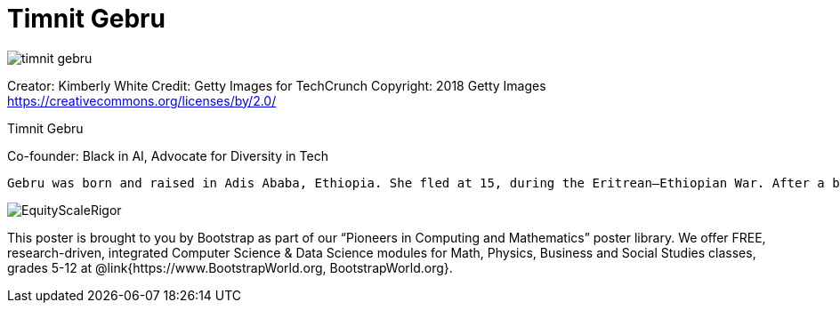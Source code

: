 = Timnit Gebru

++++
<style>
@import url("../../../lib/pioneers.css");
</style>
++++

[.posterImage]
image:../pioneer-imgs/timnit-gebru.png[]

[.credit]
Creator: Kimberly White Credit: Getty Images for TechCrunch Copyright: 2018 Getty Images https://creativecommons.org/licenses/by/2.0/

[.name]
Timnit Gebru

[.title]
Co-founder: Black in AI, Advocate for Diversity in Tech

[.text]
 Gebru was born and raised in Adis Ababa, Ethiopia. She fled at 15, during the Eritrean–Ethiopian War. After a brief stint in Ireland, she eventually received political asylum in the US, where she attended high school in Somerville, MA before earning her BS, MS, and PhD from Stanford. Gebru focuses on data mining, artificial intelligence (AI) and algorithmic bias. Her doctoral research won the 2017 LDV Capital Vision Summit competition, starting a series of collaborations with other entrepreneurs and investors. After leaving Apple, Microsoft and Google, she launched the Distributed Artificial Intelligence Research Institute (DAIR) to document the effect of artificial intelligence on marginalized groups, with a focus on Africa and African immigrants in the United States. She co-authored an important paper, "Datasheets for Datasets", encouraging researchers and practitioners in machine learning to document and understand their datasets better with the goal of avoiding discriminatory outcomes that might unintentionally arise from reproducing or amplifying societal bias found in training datasets.

[.footer]
--
image:../pioneer-imgs/EquityScaleRigor.png[]

This poster is brought to you by Bootstrap as part of our “Pioneers in Computing and Mathematics” poster library. We offer FREE, research-driven, integrated Computer Science & Data Science modules for Math, Physics, Business and Social Studies classes, grades 5-12 at @link{https://www.BootstrapWorld.org, BootstrapWorld.org}.
--
